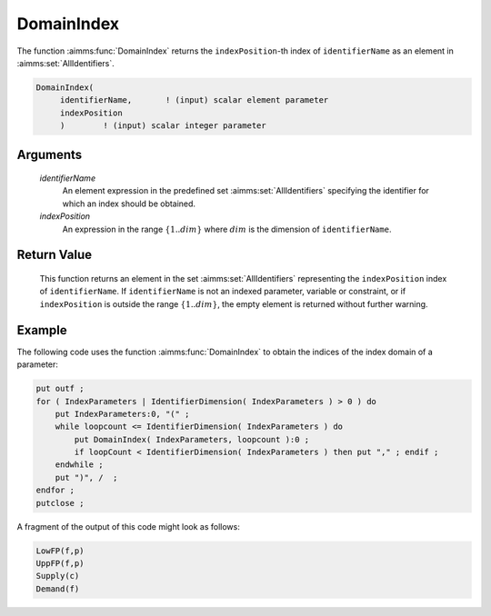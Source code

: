 .. aimms:function:: DomainIndex(identifierName, indexPosition)

.. _DomainIndex:

DomainIndex
===========

The function :aimms:func:`DomainIndex` returns the ``indexPosition``-th index of
``identifierName`` as an element in :aimms:set:`AllIdentifiers`.

.. code-block:: aimms

    DomainIndex(
         identifierName,       ! (input) scalar element parameter
         indexPosition
         )        ! (input) scalar integer parameter

Arguments
---------

    *identifierName*
        An element expression in the predefined set :aimms:set:`AllIdentifiers` specifying the
        identifier for which an index should be obtained.

    *indexPosition*
        An expression in the range :math:`\{1..dim\}` where :math:`dim` is the
        dimension of ``identifierName``.

Return Value
------------

    This function returns an element in the set :aimms:set:`AllIdentifiers` representing the
    ``indexPosition`` index of ``identifierName``. If ``identifierName`` is
    not an indexed parameter, variable or constraint, or if
    ``indexPosition`` is outside the range :math:`\{1..dim\}`, the empty
    element is returned without further warning.

Example
-------

The following code uses the function :aimms:func:`DomainIndex` to obtain the
indices of the index domain of a parameter: 

.. code-block:: aimms

    put outf ;
    for ( IndexParameters | IdentifierDimension( IndexParameters ) > 0 ) do
        put IndexParameters:0, "(" ;
        while loopcount <= IdentifierDimension( IndexParameters ) do
            put DomainIndex( IndexParameters, loopcount ):0 ;
            if loopCount < IdentifierDimension( IndexParameters ) then put "," ; endif ;
        endwhile ;
        put ")", /  ; 
    endfor ;
    putclose ;

A fragment of
the output of this code might look as follows: 

.. code-block:: aimms

    LowFP(f,p)
    UppFP(f,p)
    Supply(c)
    Demand(f)

.. seealso::

    - The functions :aimms:func:`IdentifierDimension`, :aimms:func:`DeclaredSubset` and :aimms:func:`IndexRange`.
